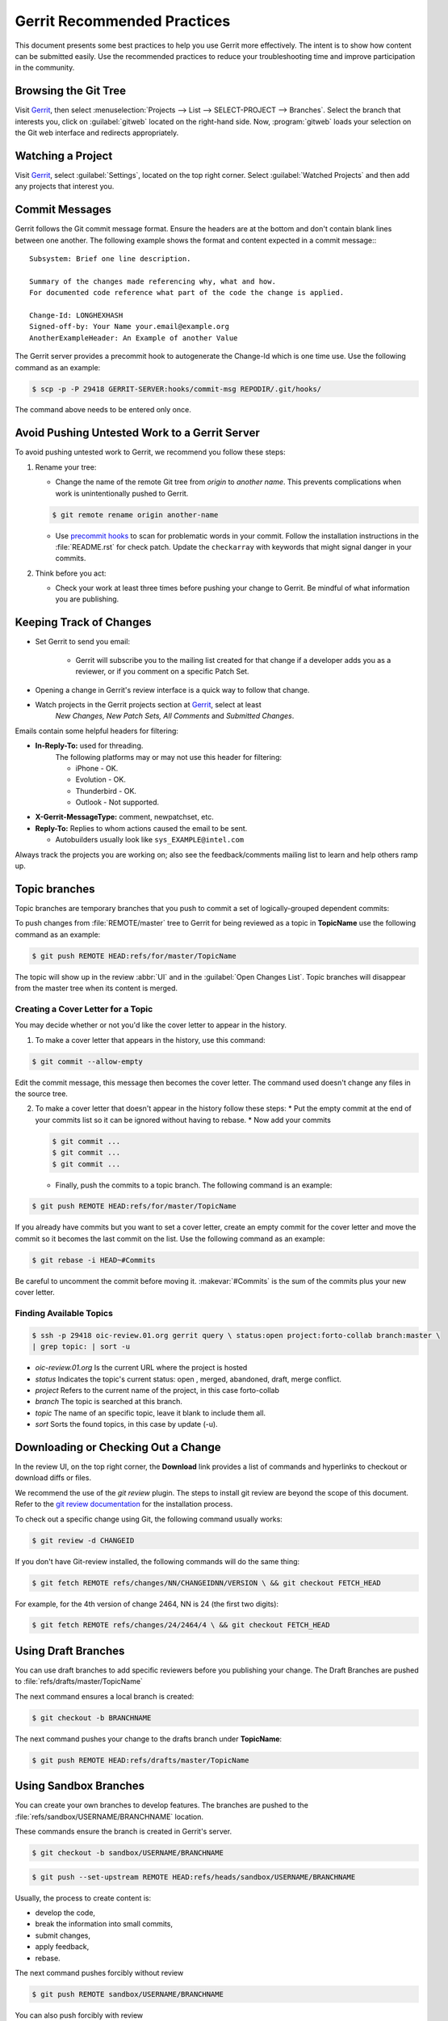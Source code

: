 .. _gerrit_practices:

Gerrit Recommended Practices
############################

This document presents some best practices to help you use Gerrit more effectively.
The intent is to show how content can be submitted easily. Use the recommended practices
to reduce your troubleshooting time and improve participation in the community.

Browsing the Git Tree
*********************

Visit `Gerrit`_, then select :menuselection:`Projects --> List --> SELECT-PROJECT --> Branches`.
Select the branch that interests you, click on :guilabel:`gitweb` located on the right-hand side.
Now, :program:`gitweb` loads your selection on the Git web interface and redirects appropriately.

.. _Gerrit: http://oic-review.01.org/gerrit/

Watching a Project
******************

Visit `Gerrit`_, select :guilabel:`Settings`, located on the top right corner.
Select :guilabel:`Watched Projects` and then add any projects that interest you.


Commit Messages
***************

Gerrit follows the Git commit message format. Ensure the headers are at the bottom
and don't contain blank lines between one another. The following example shows the
format and content expected in a commit message:::

   Subsystem: Brief one line description.

   Summary of the changes made referencing why, what and how.
   For documented code reference what part of the code the change is applied.

   Change-Id: LONGHEXHASH
   Signed-off-by: Your Name your.email@example.org
   AnotherExampleHeader: An Example of another Value

The Gerrit server provides a precommit hook to autogenerate the Change-Id which is one time use.
Use the following command as an example:

.. code-block:: console

   $ scp -p -P 29418 GERRIT-SERVER:hooks/commit-msg REPODIR/.git/hooks/

The command above needs to be entered only once.


Avoid Pushing Untested Work to a Gerrit Server
***************************************

To avoid pushing untested work to Gerrit, we recommend you follow these steps:

1. Rename your tree:

   - Change the name of the remote Git tree from *origin* to *another name*.
     This prevents complications when work is unintentionally pushed to Gerrit.

   .. code-block:: console

      $ git remote rename origin another-name

   - Use `precommit hooks`_ to scan for problematic words in your commit.
     Follow the installation instructions in the :file:`README.rst` for check patch.
     Update the :literal:`checkarray` with keywords that might signal danger in your commits.

   .. _precommit hooks: https://github.com/niden/Git-Pre-Commit-Hook-for-certain-words

2. Think before you act:

   - Check your work at least three times before pushing your change to Gerrit.
     Be mindful of what information you are publishing.

Keeping Track of Changes
************************

* Set Gerrit to send you email:

   - Gerrit will subscribe you to the mailing list created for that change if a developer adds you
     as a reviewer, or if you comment on a specific Patch Set.
* Opening a change in Gerrit's review interface is a quick way to follow that change.
* Watch projects in the Gerrit projects section at `Gerrit`_, select at least
   *New Changes, New Patch Sets, All Comments* and *Submitted Changes*.


Emails contain some helpful headers for filtering:

* **In-Reply-To:** used for threading.
   The following platforms may or may not use this header for filtering:

   - iPhone - OK.
   - Evolution - OK.
   - Thunderbird - OK.
   - Outlook - Not supported.

* **X-Gerrit-MessageType:** comment, newpatchset, etc.
* **Reply-To:** Replies to whom actions caused the email to be sent.

  - Autobuilders usually look like ``sys_EXAMPLE@intel.com``

Always track the projects you are working on; also see the feedback/comments mailing list
to learn and help others ramp up.


Topic branches
**************

Topic branches are temporary branches that you push to commit a set of
logically-grouped dependent commits:

To push changes from :file:`REMOTE/master` tree to Gerrit for being reviewed as a topic
in  **TopicName** use the following command as an example:

.. code-block:: console

   $ git push REMOTE HEAD:refs/for/master/TopicName

The topic will show up in the review :abbr:`UI` and in the :guilabel:`Open Changes List`.
Topic branches will disappear from the master tree when its content is merged.


Creating a Cover Letter for a Topic
===================================

You may decide whether or not you'd like the cover letter to appear in the history.

1. To make a cover letter that appears in the history, use this command:

.. code-block:: console

   $ git commit --allow-empty

Edit the commit message, this message then becomes the cover letter.
The command used doesn't change any files in the source tree.

2. To make a cover letter that doesn't appear in the history follow these steps:
   * Put the empty commit at the end of your commits list so it can be ignored
   without having to rebase.
   * Now add your commits

   .. code-block:: console

      $ git commit ...
      $ git commit ...
      $ git commit ...

   * Finally, push the commits to a topic branch.  The following command is an example:

.. code-block:: console

   $ git push REMOTE HEAD:refs/for/master/TopicName

If you already have commits but you want to set a cover letter, create an empty commit for
the cover letter and move the commit so it becomes the last commit on the list. Use the following
command as an example:

.. code-block:: console

   $ git rebase -i HEAD~#Commits

Be careful to uncomment the commit before moving it.
:makevar:`#Commits` is the sum of the commits plus your new cover letter.


Finding Available Topics
========================

.. code-block:: console

   $ ssh -p 29418 oic-review.01.org gerrit query \ status:open project:forto-collab branch:master \
   | grep topic: | sort -u

* *oic-review.01.org* Is the current URL where the project is hosted
* *status* Indicates the topic's current status: open , merged, abandoned, draft, merge conflict.
* *project* Refers to the current name of the project, in this case forto-collab
* *branch* The topic is searched at this branch.
* *topic* The name of an specific topic, leave it blank to include them all.
* *sort* Sorts the found topics, in this case by update (-u).

Downloading or Checking Out a Change
************************************

In the review UI, on the top right corner, the **Download** link provides a list of commands and
hyperlinks to checkout or download diffs or files.

We recommend the use of the *git review* plugin.
The steps to install git review are beyond the scope of this document.
Refer to the `git review documentation`_ for the installation process.

.. _git review documentation: https://wiki.openstack.org/wiki/Documentation/HowTo/FirstTimers

To check out a specific change using Git, the following command usually works:

.. code-block:: console

   $ git review -d CHANGEID

If you don't have Git-review installed, the following commands will do the same thing:

.. code-block:: console

   $ git fetch REMOTE refs/changes/NN/CHANGEIDNN/VERSION \ && git checkout FETCH_HEAD

For example, for the 4th version of change 2464, NN is 24 (the first two digits):

.. code-block:: console

   $ git fetch REMOTE refs/changes/24/2464/4 \ && git checkout FETCH_HEAD


Using Draft Branches
********************

You can use draft branches to add specific reviewers before you publishing your change.
The Draft Branches are pushed to :file:`refs/drafts/master/TopicName`

The next command ensures a local branch is created:

.. code-block:: console

   $ git checkout -b BRANCHNAME


The next command pushes your change to the drafts branch under **TopicName**:

.. code-block:: console

   $ git push REMOTE HEAD:refs/drafts/master/TopicName



Using Sandbox Branches
**********************

You can create your own branches to develop features. The branches are pushed to the
:file:`refs/sandbox/USERNAME/BRANCHNAME` location.

These commands ensure the branch is created in Gerrit's server.

.. code-block:: console

   $ git checkout -b sandbox/USERNAME/BRANCHNAME

.. code-block:: console

   $ git push --set-upstream REMOTE HEAD:refs/heads/sandbox/USERNAME/BRANCHNAME

Usually, the process to create content is:

* develop the code,
* break the information into small commits,
* submit changes,
* apply feedback,
* rebase.

The next command pushes forcibly without review

.. code-block:: console

   $ git push REMOTE sandbox/USERNAME/BRANCHNAME

You can also push forcibly with review

.. code-block:: console

   $ git push REMOTE HEAD:ref/for/sandbox/USERNAME/BRANCHNAME


Updating the Version of a Change
*********************************

During the review process, you might be asked to update your change. It is possible to submit
multiple versions of the same change. Each version of the change is called a patch set.

Always maintain the **Change-Id** that was assigned.
For example, there is a list of commits, **c0...c7**, which were submitted as a topic branch:

.. code-block:: console

   $ git log REMOTE/master..master

   c0
   ...
   c7

   $ git push REMOTE HEAD:refs/for/master/SOMETOPIC

After you get reviewers' feedback, there are changes in **c3** and **c4** that must be fixed.
If the fix requires rebasing, rebasing changes the commit Ids, see the :ref:`rebasing` section
for more information. However, you must keep the same Change-Id and push the changes again:

.. code-block:: console

   $ git push REMOTE HEAD:refs/for/master/SOMETOPIC

This new push creates a patches revision, your local history is then cleared. However you can
still access the history of your changes in Gerrit on the :guilabel:`review UI` section, for each
change.

It is also permitted to add more commits when pushing new versions.

.. _rebasing:

Rebasing
********

Rebasing is usually the last step before pushing changes to Gerrit; this allows you to make the
necessary *Change-Ids*.  The *Change-Ids* must be kept the same.

* **squash:** mixes two or more commits into a single one.
* **reword:** changes the commit message.
* **edit:** changes the commit content.
* **reorder:** allows you to interchange the order of the commits.
* **rebase:** stacks the commits on top of the master.

For more information you can visit `Atlasian`_ , `git book`_  and `git rebase`_.

.. _Atlasian: https://www.atlassian.com/git/tutorials/rewriting-history/
.. _git book: http://git-scm.com/book/en/v2/Git-Branching-Rebasing
.. _git rebase: http://www.slideshare.net/forvaidya/git-rebase-howto

Rebasing During a Pull
**********************

Before pushing a rebase to your master, ensure that the history has a consecutive order.

For example, your :file:`REMOTE/master` has the list of commits from **a0** to **a4**;
Then, your changes **c0...c7** are on top of **a4**; thus:

.. code-block:: console

   $ git log --oneline REMOTE/master..master

   a0
   a1
   a2
   a3
   a4
   c0
   c1
   ...
   c7

If :file:`REMOTE/master` receives commits **a5**, **a6** and **a7**. Pull with a
rebase as follows:

.. code-block:: console

   $ git pull --rebase REMOTE master

This pulls **a5-a7** and re-apply **c0-c7** on top of them:


.. code-block:: console

   $ git log --oneline REMOTE/master..master
   a0
   ...
   a7
   c0
   c1
   ...
   c7

Getting Better Logs from Git
****************************

Use these commands to change the configuration of Git in order to produce better logs:

.. code-block:: console

   $ git config log.abbrevCommit true

The command above sets the log to abbreviate the commits' hash.

.. code-block:: console

   $ git config log.abbrev 5

The command above sets the abbreviation length to the last 5 characters of the hash.

.. code-block:: console

   $ git config format.pretty oneline

The command above avoids the insertion of an unnecessary line before the Author line.

To make these configuration changes specifically for the current Git user,
you must add the path option :option:`–-global` to :command:`config` as follows:

.. code-block:: console

   $ git config –-global log.abbrevCommit true
   $ git config –-global log.abbrev 5
   $ git config –-global format.pretty oneline